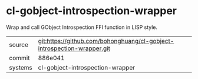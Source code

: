 * cl-gobject-introspection-wrapper

Wrap and call GObject Introspection FFI function in LISP style.

|---------+-------------------------------------------------------------------------|
| source  | git:https://github.com/bohonghuang/cl-gobject-introspection-wrapper.git |
| commit  | 886e041                                                                 |
| systems | cl-gobject-introspection-wrapper                                        |
|---------+-------------------------------------------------------------------------|
